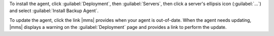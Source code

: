 To install the agent, click :guilabel:`Deployment`, then :guilabel:`Servers`,
then click a server's ellipsis icon (:guilabel:`...`) and select
:guilabel:`Install Backup Agent`.

To update the agent, click the link |mms| provides when your agent is
out-of-date. When the agent needs updating, |mms| displays a warning on the
:guilabel:`Deployment` page and provides a link to perform the update.
